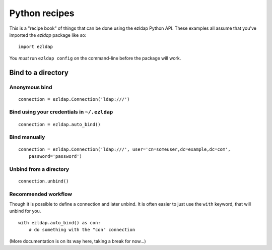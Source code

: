==============================
Python recipes
==============================

This is a "recipe book" of things that can be done using the ezldap Python API.
These examples all assume that you've imported the `ezldap` package like so:

::

  import ezldap

You *must* run ``ezldap config`` on the command-line before the package will work.

Bind to a directory
============================

Anonymous bind
----------------------------

::

  connection = ezldap.Connection('ldap:///')

Bind using your credentials in ``~/.ezldap``
------------------------------------------------

::

  connection = ezldap.auto_bind()

Bind manually
-------------------------------------

::

  connection = ezldap.Connection('ldap:///', user='cn=someuser,dc=example,dc=com',
      password='password')

Unbind from a directory
-----------------------------

::

  connection.unbind()

Recommended workflow
------------------------------

Though it is possible to define a connection and later unbind.
It is often easier to just use the ``with`` keyword, that will unbind for you.

::

  with ezldap.auto_bind() as con:
      # do something with the "con" connection

(More documentation is on its way here, taking a break for now...)
